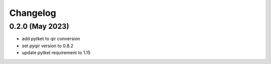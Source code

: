 Changelog
~~~~~~~~~

0.2.0 (May 2023)
----------------

* add pytket to qir conversion
* set pyqir version to 0.8.2
* update pytket requirement to 1.15
